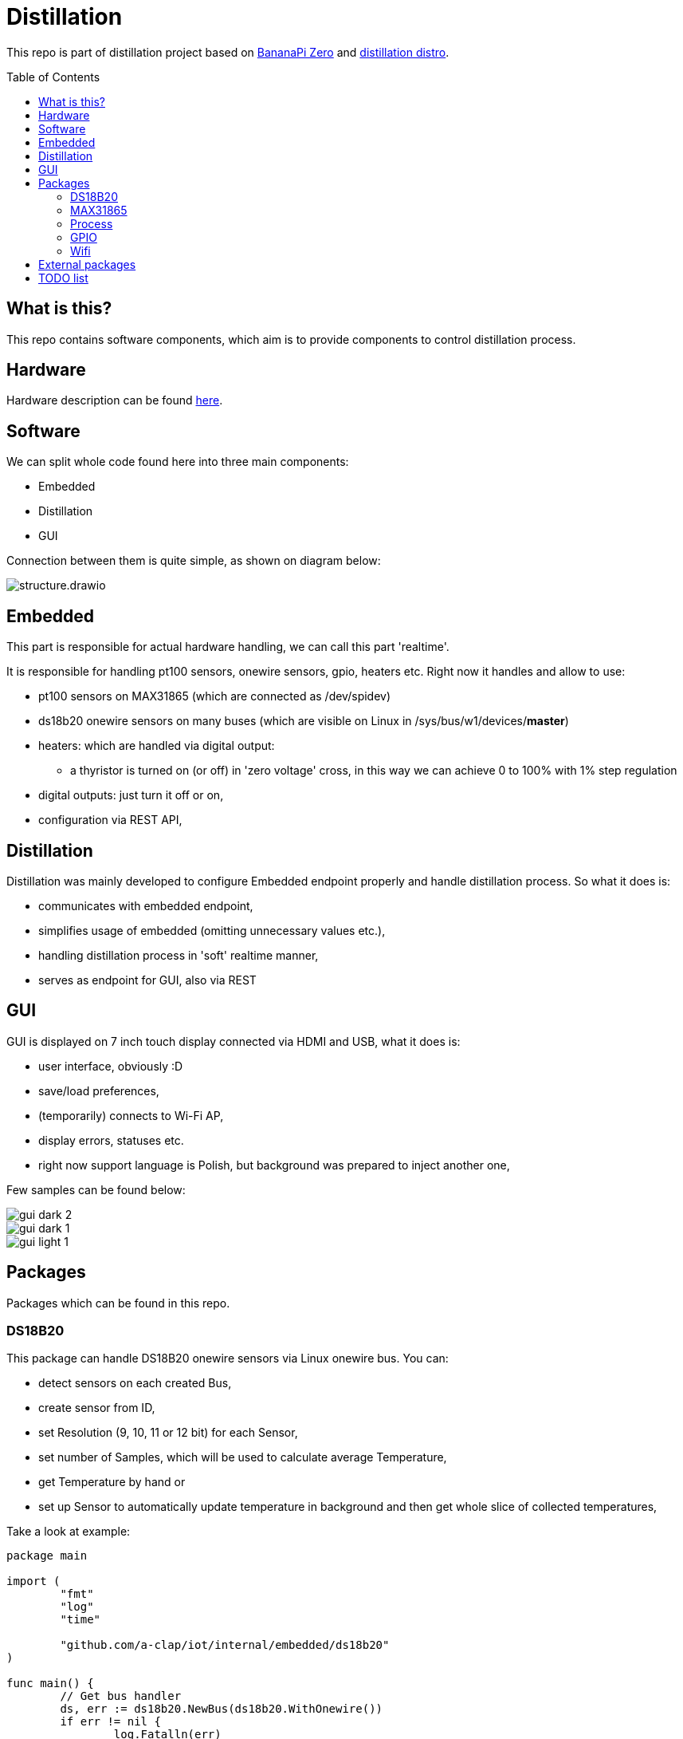 = Distillation
:toc: preamble
:toclevels: 7
:distro-link: https://github.com/a-clap/distillation-distro
:imagesdir: docs/images/

This repo is part of distillation project based on https://wiki.banana-pi.org/Banana_Pi_BPI-M2_ZERO[BananaPi Zero] and {distro-link}[distillation distro].

== What is this?

This repo contains software components, which aim is to provide components to control distillation process.

== Hardware

Hardware description can be found {distro-link}[here].

== Software

We can split whole code found here into three main components:

* Embedded
* Distillation
* GUI

Connection between them is quite simple, as shown on diagram below:

image::structure.drawio.svg[role=text-center]

== Embedded

This part is responsible for actual hardware handling, we can call this part 'realtime'.

It is responsible for handling pt100 sensors, onewire sensors, gpio, heaters etc.
Right now it handles and allow to use:

* pt100 sensors on MAX31865 (which are connected as /dev/spidev)
* ds18b20 onewire sensors on many buses (which are visible on Linux in /sys/bus/w1/devices/*master*)
* heaters: which are handled via digital output:
** a thyristor is turned on (or off) in 'zero voltage' cross, in this way we can achieve 0 to 100% with 1% step regulation
* digital outputs: just turn it off or on,
* configuration via REST API,

== Distillation

Distillation was mainly developed to configure Embedded endpoint properly and handle distillation process.
So what it does is:

* communicates with embedded endpoint,
* simplifies usage of embedded (omitting unnecessary values etc.),
* handling distillation process in 'soft' realtime manner,
* serves as endpoint for GUI, also via REST

== GUI

GUI is displayed on 7 inch touch display connected via HDMI and USB, what it does is:

* user interface, obviously :D
* save/load preferences,
* (temporarily) connects to Wi-Fi AP,
* display errors, statuses etc.
* right now support language is Polish, but background was prepared to inject another one,

Few samples can be found below:

image::gui_dark_2.png[]
image::gui_dark_1.png[]
image::gui_light_1.png[]





== Packages

Packages which can be found in this repo.

=== DS18B20

This package can handle DS18B20 onewire sensors via Linux onewire bus.
You can:

* detect sensors on each created Bus,
* create sensor from ID,
* set Resolution (9, 10, 11 or 12 bit) for each Sensor,
* set number of Samples, which will be used to calculate average Temperature,
* get Temperature by hand or
* set up Sensor to automatically update temperature in background and then get whole slice of collected temperatures,

Take a look at example:

[source,go]
----
package main

import (
	"fmt"
	"log"
	"time"

	"github.com/a-clap/iot/internal/embedded/ds18b20"
)

func main() {
	// Get bus handler
	ds, err := ds18b20.NewBus(ds18b20.WithOnewire())
	if err != nil {
		log.Fatalln(err)
	}

	// Find sensors on Bus
	ids, err := ds.IDs()
	if err != nil && len(ids) == 0 {
		log.Fatalln(err)
	}

	// Create Sensor handler from received ID
	sensor, _ := ds.NewSensor(ids[0])

	// Poll force sensor to Read temperatures in background
	errs := sensor.Poll()
	if errs != nil {
		log.Fatalln(err)
	}

	// Just to end this after time
	<-time.After(10 * time.Second)
	_ = sensor.Close()

	// Now we can call sensor.GetReadings() to get whole slice of collected temperatures
	// Note: this also clears all historical temperatures but last
	reads := sensor.GetReadings()

	for _, readings := range reads {
		fmt.Printf("id: %s, Temperature: %v. Time: %s, err: %v \n",
			readings.ID,
			readings.Temperature,
			readings.Stamp,
			readings.Error)
	}

	fmt.Println("finished")
}
----

=== MAX31865

This package can handle PT100 sensors connected through spidev via Linux /dev/spidev.
You can:

* define sensor wiring (2-, 3- or 4-wire),
* define reference resistor of max31865 chip (which is usually 430.0 Ω or 400.0 Ω for PT100)
* define nominal resistance of sensor (which is resistance at which temperature is 0 °C)
** for PT100 it will be just 100 Ω
** for PT1000 it will be 1000 Ω
* set number of Samples, which will be used to calculate average Temperature,
* get Temperature by hand or
* set up Sensor to automatically update temperature in background and then get whole slice of collected temperatures,
** package can read state of DRDY pin via Ready interface or
** just poll every configured milliseconds,
* define sensor ID, which then will be returned via ID() method,


Take a look at example:
[source, go]
----
package main

import (
	"fmt"
	"log"
	"time"

	"github.com/a-clap/iot/internal/embedded/max31865"
)

func main() {
	// Create new sensor
	dev, err := max31865.NewSensor(
		max31865.WithSpidev("/dev/spidev0.0"),
		max31865.WithWiring(max31865.ThreeWire),
		max31865.WithRefRes(430.0),
		max31865.WithRNominal(100.0),
	)

	if err != nil {
		log.Fatalln(err)
	}
	// Cleanup
	defer dev.Close()

	// Read temperature
	for i := 0; i < 5; i++ {
		t, _, err := dev.Temperature()
		if err != nil {
			panic(err)
		}
		fmt.Println(t)
		<-time.After(1 * time.Second)
	}
}
----

=== Process

Distillation process handling. It allows user to:

* add heaters, temperature sensors and outputs,
* configure each phase independently:
** condition on which process will move to next phase:
*** time elapsed
*** temperature on chosen sensor over threshold for at least X seconds,
** power of each heater,
** handling output state:
*** based on temperature from chosen sensor,
*** gpio state will be changed in specified range (low, high, hysteresis)
*** also state can be inverted,
* reports Status on each Process() call:
** temperatures, gpio states, heaters power, start time, end time etc.

=== GPIO

Wrapper for https://github.com/warthog618/gpiod[libgpiod] - with move verbose error handling and API wrapper for embedded package.

=== Wifi

Another wrapper for https://github.com/theojulienne/go-wireless[go-wireless] - go-wireless sometimes goes into a rabbit hole, so I just solved those problems locally to achieve stability.

== External packages

Project uses a number of awesome external packages, You can find the biggest of them below:

* https://github.com/spf13/viper[viper]
** loading embedded config.yaml and storing/loading user preferences in GUI,

* https://github.com/fyne-io/fyne[fyne]
** GUI is based on this toolkit,

* https://github.com/gin-gonic/gin[gin]
** HTTP web framework,

* https://github.com/stretchr/testify[testify]
** greatly improves testing,

* https://github.com/warthog618/gpiod[libgpiod]
* https://github.com/theojulienne/go-wireless[go-wireless]

== TODO list

* [ ] Reorganize location of packages (move some from /internal to /pkg etc.)
* [ ] Use Viper to save/load preferences.
* [ ] Add ADS111x package.
* [ ] Increase test coverage.
* [ ] Add more in-code comments.
* [ ] Use RabbitMQ instead of REST.
* [ ] Export process data to VPS and visualize it on ... maybe Grafana.











